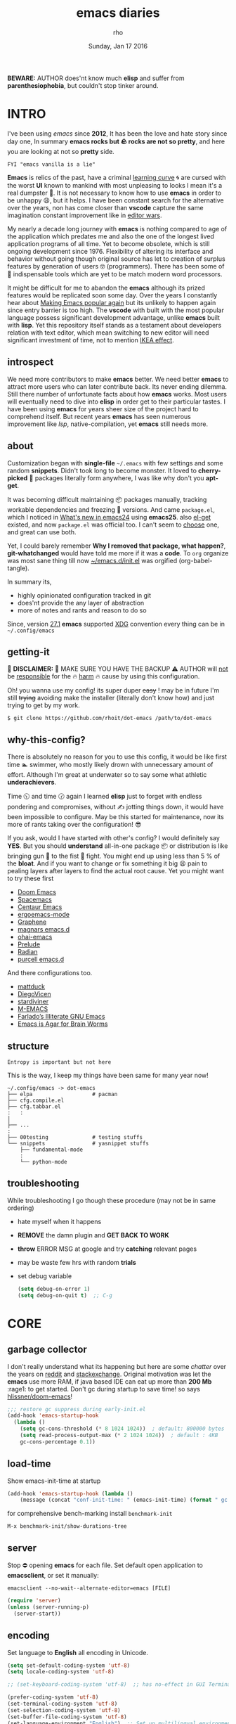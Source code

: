 #+TITLE: emacs diaries
#+DATE: Sunday, Jan 17 2016
#+DESCRIPTION: my emacs config diaries!
#+AUTHOR: rho
#+OPTIONS: num:t toc:1
#+STARTUP: overview


*BEWARE:* AUTHOR does'nt know much *elisp* and suffer from
*parenthesiophobia*, but couldn't stop tinker around.

#+ATTR_HTML: title="screenshot"
[[https://www.google.com][file:https://raw.githubusercontent.com/rhoit/dot-emacs/dump/screenshot/screenshot02.png]]


* INTRO

  I've been using /emacs/ since *2012*, It has been the love and hate
  story since day one, In summary *emacs rocks but 🪨 rocks are not so
  pretty*, and here you are looking at not so *pretty* side.

  #+BEGIN_EXAMPLE
    FYI "emacs vanilla is a lie"
  #+END_EXAMPLE

  *Emacs* is relics of the past, have a criminal [[http://www.manuelmagic.me/manuelsweb/resources/Geek/Text-editors/text_editors.pdf][learning curve]] 🌀 are
  cursed with the worst *UI* known to mankind with most unpleasing to
  looks I mean it's a real dumpster 💩. It is not necessary to know
  how to use *emacs* in order to be unhappy 😩, but it helps. I have
  been constant search for the alternative over the years, non has
  come closer than *vscode* capture the same imagination constant
  improvement like in [[https://slate.com/technology/2014/05/oldest-software-rivalry-emacs-and-vi-two-text-editors-used-by-programmers.html][editor wars]].

  My nearly a decade long journey with *emacs* is nothing compared to
  age of the application which predates me and also the one of the
  longest lived application programs of all time. Yet to become
  obsolete, which is still ongoing development since 1976. Flexibility
  of altering its interface and behavior without going though original
  source has let to creation of surplus features by generation of
  users 🤓 (programmers). There has been some of 💫 indispensable
  tools which are yet to be match modern word processors.

  It might be difficult for me to abandon the *emacs* although its
  prized features would be replicated soon some day. Over the years I
  constantly hear about [[https://lwn.net/Articles/819452/][Making Emacs popular again]] but its unlikely to
  happen again since entry barrier is too high. The *vscode* with
  built with the most popular language possess significant development
  advantage, unlike *emacs* built with *lisp*. Yet this repository
  itself stands as a testament about developers relation with text
  editor, which mean switching to new editor will need significant
  investment of time, not to mention [[https://en.wikipedia.org/wiki/IKEA_effect][IKEA effect]].

** introspect

   We need more contributors to make *emacs* better. We need better
   *emacs* to attract more users who can later contribute back. Its
   never ending dilemma. Still there number of unfortunate facts about
   how *emacs* works. Most users will eventually need to dive into
   *elisp* in order get to their particular tastes. I have been using
   *emacs* for years sheer size of the project hard to comprehend
   itself. But recent years *emacs* has seen numerous improvement like
   [[lsp][lsp]], native-compilation, yet *emacs* still needs more.

** about

   Customization began with *single-file* =~/.emacs= with few settings
   and some random *snippets*. Didn't took long to become monster. It
   loved to *cherry-picked* 🍒 packages literally form anywhere, I was
   like why don't you *apt-get*.

   It was becoming difficult maintaining 📦 packages manually,
   tracking workable dependencies and freezing 🧊 versions. And came
   =package.el=, which I noticed in [[https://www.gnu.org/software/emacs/manual/html_node/efaq/New-in-Emacs-24.html][What's new in emacs24]] using
   *emacs25*. also [[https://www.emacswiki.org/emacs/el-get][el-get]] existed, and now =package.el= was official
   too. I can't seem to [[https://github.com/dimitri/el-get/issues/1468][choose]] one, and great can use both.

   Yet, I could barely remember *Why I removed that package, what
   happen?*, *git-whatchanged* would have told me more if it was a
   *code*. To =org= organize was most sane thing till now
   [[https://github.com/rhoit/dot-emacs/blob/master/init.el][~/emacs.d/init.el]] was orgified (org-babel-tangle).

   In summary its,

   - highly opinionated configuration tracked in git
   - does'nt provide the any layer of abstraction
   - more of notes and rants and reason to do so

   Since, version [[https://www.masteringemacs.org/article/whats-new-in-emacs-27-1#startup-changes-in-emacs-27.1][27.1]] *emacs* supported [[https://specifications.freedesktop.org/basedir-spec/basedir-spec-latest.html][XDG]] convention every thing
   can be in =~/.config/emacs=

** getting-it

   🧨 *DISCLAIMER:* 🐒 MAKE SURE YOU HAVE THE BACKUP ⚠️ AUTHOR will
   _not_ be _responsible_ for the 🔥 _harm_ 🔥 cause by using this
   configuration.

   Oh! you wanna use my config! its super duper +easy+ ! may be in
   future I'm still +trying+ avoiding make the installer (literally
   don't know how) and just trying to get by my work.

   #+BEGIN_EXAMPLE
     $ git clone https://github.com/rhoit/dot-emacs /path/to/dot-emacs
   #+END_EXAMPLE

** why-this-config?

   There is absolutely no reason for you to use this config, it would
   be like first time 🏊 swimmer, who mostly likely drown with
   unnecessary amount of effort. Although I'm great at underwater so
   to say some what athletic *underachievers*.

   Time 🕥 and time 🕝 again I learned *elisp* just to forget with
   endless pondering and compromises, without ✍️ jotting things down,
   it would have been impossible to configure. May be this started for
   maintenance, now its more of rants taking over the configuration! 😎

   If you ask, would I have started with other's config? I would
   definitely say *YES*. But you should *understand* all-in-one
   package 📦 or distribution is like bringing gun 🔫 to the fist 👊
   fight. You might end up using less than 5 % of the *bloat*. And if
   you want to change or fix something it big 😫 pain to pealing
   layers after layers to find the actual root cause. Yet you might
   want to try these first

   - [[https://github.com/hlissner/doom-emacs][Doom Emacs]]
   - [[https://github.com/syl20bnr/spacemacs][Spacemacs]]
   - [[https://github.com/seagle0128/.emacs.d][Centaur Emacs]]
   - [[https://github.com/ergoemacs/ergoemacs-mode][ergoemacs-mode]]
   - [[https://github.com/rdallasgray/graphene][Graphene]]
   - [[https://github.com/magnars/.emacs.d][magnars emacs.d]]
   - [[https://github.com/bodil/ohai-emacs][ohai-emacs]]
   - [[https://github.com/bbatsov/prelude][Prelude]]
   - [[https://github.com/raxod502/radian][Radian]]
   - [[https://github.com/purcell/emacs.d][purcell emacs.d]]

   And there configurations too.

   - [[https://github.com/mattduck/dotfiles/blob/master/emacs.d.symlink/init.org][mattduck]]
   - [[https://github.com/DiegoVicen/my-emacs][DiegoVicen]]
   - [[https://github.com/stardiviner/emacs.d][stardiviner]]
   - [[https://github.com/MatthewZMD/.emacs.d][M-EMACS]]
   - [[https://github.com/farlado/dotemacs][Farlado’s Illiterate GNU Emacs]]
   - [[https://blog.sumtypeofway.com/posts/emacs-config.html][Emacs is Agar for Brain Worms]]

** structure

   #+BEGIN_EXAMPLE
     Entropy is important but not here
   #+END_EXAMPLE

   This is the way, I keep my things have been same for many year now!

   #+BEGIN_EXAMPLE
     ~/.config/emacs -> dot-emacs
     ├── elpa                   # pacman
     ├── cfg.compile.el
     ├── cfg.tabbar.el
     :   :
     │
     ├── ...
     :
     ├── 00testing              # testing stuffs
     └── snippets               # yasnippet stuffs
         ├── fundamental-mode
         :
         └── python-mode
   #+END_EXAMPLE

** troubleshooting

   While troubleshooting I go though these procedure (may not be in
   same ordering)

   - hate myself when it happens
   - *REMOVE* the damn plugin and *GET BACK TO WORK*
   - *throw* ERROR MSG at google and try *catching* relevant pages
   - may be waste few hrs with random *trials*
   - set debug variable

     #+BEGIN_SRC emacs-lisp :tangle no
       (setq debug-on-error 1)
       (setq debug-on-quit t)  ;; C-g
     #+END_SRC

* CORE
** garbage collector

   I don't really understand what its happening but here are some
   /chatter/ over the years on [[https://www.reddit.com/r/emacs/comments/3kqt6e/2_easy_little_known_steps_to_speed_up_emacs_start/][reddit]] and [[https://emacs.stackexchange.com/questions/34342/is-there-any-downside-to-setting-gc-cons-threshold-very-high-and-collecting-ga][stackexchange]]. Original
   motivation was let the *emacs* use more RAM, if java based IDE can
   eat up more than *200 Mb* :rage1: to get started. Don't gc during
   startup to save time! so says [[https://github.com/hlissner/doom-emacs/blob/develop/docs/faq.org#how-does-doom-start-up-so-quickly][hlissner/doom-emacs]]!

   #+BEGIN_SRC emacs-lisp
     ;;; restore gc suppress during early-init.el
     (add-hook 'emacs-startup-hook
       (lambda ()
         (setq gc-cons-threshold (* 8 1024 1024))  ; default: 800000 bytes
         (setq read-process-output-max (* 2 1024 1024))  ; default : 4KB
         gc-cons-percentage 0.1))
   #+END_SRC

** load-time

   Show emacs-init-time at startup

   #+BEGIN_SRC emacs-lisp
     (add-hook 'emacs-startup-hook (lambda ()
         (message (concat "conf-init-time: " (emacs-init-time) (format " gc: %d" gcs-done)))))
   #+END_SRC

   for comprehensive bench-marking install =benchmark-init=

   =M-x benchmark-init/show-durations-tree=

** server

   Stop ⛔ opening *emacs* for each file. Set default open application
   to *emacsclient*, or set it manually:

   =emacsclient --no-wait--alternate-editor=emacs [FILE]=

   #+BEGIN_SRC emacs-lisp
     (require 'server)
     (unless (server-running-p)
       (server-start))
   #+END_SRC

** encoding

   Set language to *English* all encoding in Unicode.

   #+HEADER: :results silent
   #+BEGIN_SRC emacs-lisp
     (setq set-default-coding-system 'utf-8)
     (setq locale-coding-system 'utf-8)

     ;; (set-keyboard-coding-system 'utf-8)  ;; has no-effect in GUI Terminal

     (prefer-coding-system 'utf-8)
     (set-terminal-coding-system 'utf-8)
     (set-selection-coding-system 'utf-8)
     (set-buffer-file-coding-system 'utf-8)
     (set-language-environment "English")  ;; Set up multilingual environment
   #+END_SRC

** backup

   I don't like mess every where, there is better things for that
   called git!

   #+HEADER: :results silent
   #+BEGIN_SRC emacs-lisp
     (setq backup-directory-alist (quote ((".*" . "~/.cache/emacs_backup/"))))
     (setq make-backup-files nil)
     (setq auto-save-default nil)
     (setq create-lockfiles nil)
   #+END_SRC

** custom

   <2021-06-24 Thu> Ignoring for now because I want it to be in
   separate file but problem is file doesn't load back.

   As written in  [[https://blog.sumtypeofway.com/posts/emacs-config.html#cb11][Emacs is Agar for Brain Worms]]

   #+BEGIN_QUOTE
     By default, Emacs stores any configuration you make through its UI
     by writing custom-set-variables invocations to your init file, or
     to the file specified by custom-file. Though this is convenient,
     it’s also an excellent way to cause aggravation when the variable
     you keep trying to modify is being set in some custom-set-variables
     invocation. We can’t disable this behavior, and the custom-file
     variable can’t be nil, but we can make it look in a different place
     every time.
   #+END_QUOTE

   - <2021-06-24 Thu>

     Ignoring for now because I want it to be in separate file but
     problem is file doesn't load back.

** big files

   Warn when opening files bigger than 1 MiB. yup *emacs* kitchen sink
   can open 🌇 image, PDF but seriously 😵 ?

   #+BEGIN_SRC emacs-lisp
     (setq large-file-warning-threshold (* 1 1024 1024))
   #+END_SRC

   You might wonder why that random number!

   | kilobyte (kB)  | 1000 bytes     |
   | [[https://en.wikipedia.org/wiki/Kibibyte][kibibyte]] (KiB) | 1024 bytes, kB |

   Since digital systems worked in binary, yet *defacto* is in base of
   2, Still interface don't show *kibi*, *mebi*, *gibi*. I don't think
   I'm only one who feel 😠 cheated getting HDD of *1 TB* and you
   getting *0.931* TB.

** pacman

   There are many 📦 package managers for *emacs*, ranging from simple
   scripts to download files from [[https://www.emacswiki.org][EmacsWiki]] to full-featured package
   management solutions like [[https://github.com/raxod502/straight.el][straight.el]], these are few I have used

   Its *2020*, it has been harder to maintain packages with two
   managers. Finally decided to drop *el-get* in favor of build in
   [[package.el]].

*** package.el

    Add package other sources

    #+BEGIN_SRC emacs-lisp
      (require 'package) ;; after 24 its pre-loaded
      (add-to-list 'load-path "~/.config/emacs/elpa/")
      (add-to-list 'package-archives '("marmalade" . "http://marmalade-repo.org/packages/") t)
      (add-to-list 'package-archives '("melpa" . "http://melpa.org/packages/") t)
      (package-initialize)
    #+END_SRC

    Use =M-x package-refresh-contents= to reload the list of packages
    after adding these for the first time.

    #+BEGIN_HTML
      # <p>Updating all packages is kinda strange chore type
      <kbd>M</kbd>-<kbd>x</kbd> <code>package-list-packages</code>
      which will take you to the <b>Packages</b> buffer, and then type
      <kbd>U</kbd> <kbd>x</kbd>.</p>
    #+END_HTML

    - <2022-01-12 Wed>

      org package is handled by gnu elpa after 9.5

    - <2020-02-02 Sun>

      having troubles with org-version babel [[https://github.com/io12/org-fragtog/issues/1][support]]. using org
      package-archives for latest stuff.

*** why-no-use-package

    #+BEGIN_EXAMPLE
      The use-package macro allows you to isolate package configuration
      both performance-oriented and, well, tidy.
    #+END_EXAMPLE

    But My packages are already organized using *org-mode* and the
    current init time is below /0.5 s/ given by =emacs-init-time=
    within /2.0 s/ in total or Just I don't use tons of package.

    Or change my [[https://github.com/rhoit/dot-emacs/issues/new][mind]]!

*** el-get
    :PROPERTIES:
    :header-args: :tangle no
    :END:

    [[https://github.com/dimitri/el-get][el-get]] is the package manager, which is similar to *apt-get*. Not
    using since starting of *2020*.

    #+BEGIN_HTML
      <details><summary>More</summary>
    #+END_HTML

    Its bit tricky to make both *ELPA* and *el-get* work together, but
    after years of procrastination, some how this works, you should
    load *el-get* first, but *emacs24+* loads =package.el= by default,
    thats why put this magic line before loading *el-get* =(setq
    package-enable-at-startup nil)=

    #+HEADER: :results silent
    #+BEGIN_SRC emacs-lisp
      (add-to-list 'load-path "~/.emacs.d/el-get")
      (require 'el-get)
      (setq el-get-git-shallow-clone 't)
      (el-get 'sync)
    #+END_SRC

    To replicate a package set for another emacs installation is
    explain in el-get [[https://github.com/dimitri/el-get#replicating-a-package-set-on-another-emacs-installation][README]].

    #+BEGIN_HTML
      </details>
    #+END_HTML

* UI

  As of today, most people who use *vi* or *emacs* are [[https://github.com/fuqcool/atom-emacs-mode#deprecated][incapable]] of
  using the other editor without using curse words 😡. Not
  surprisingly normal people without prior knowledge any text editor
  are pretty comfortable even 🪟 *notepad* make much more sense than
  *emacs* or *vi*. Yes you can pretty much do any *text foo* with
  these editor, even without touching 🐁 pointing device, but really
  does it really need to be like this.

** early-init

   Version [[https://www.masteringemacs.org/article/whats-new-in-emacs-27-1#startup-changes-in-emacs-27.1][27.1]] introduces [[https://github.com/rhoit/dot-emacs/blob/master/early-init.el][~/emacs.d/early-init.el]], which is run
   before [[https://github.com/rhoit/dot-emacs/blob/master/init.el][~/emacs.d/init.el]], before package and UI initialization
   happens. Themes and UI components can be setup here, which finally
   solves flickering UI.

** theme

*** theme-switch

    Worst part of switching theme by loading is active theme is one
    disabled before loading the new one! this 🪄 trick was stolen from
    [[https://github.com/thapakazi][@thapakazi]].

    #+BEGIN_SRC emacs-lisp
      (defun theme-switch (theme)
        "Disables any currently active themes and loads THEME."
        ;; This interactive call is taken from `load-theme'
        (interactive
         (list (intern (completing-read "Load custom theme: "
                                        (mapc 'symbol-name
                                              (custom-available-themes))))))
        (let ((enabled-themes custom-enabled-themes))
          (mapc #'disable-theme custom-enabled-themes)
          (load-theme theme t)))
    #+END_SRC

** scroll

   Unfortunately *emacs* 💈 [[https://www.emacswiki.org/emacs/SmoothScrolling][scrolling]] 💈 is not smooth, and riddled
   with bugs, although =pixel-scroll-mode=, available since *v26*, there
   are numerous scrolling options but it doesn't feel natural.

   #+BEGIN_SRC emacs-lisp :tangle no
     (require 'smooth-scroll)
     (smooth-scroll-mode t)

     ;; (setq scroll-conservatively 100000)
     (setq scroll-conservatively 0) ;; cursor on the middle of the screen
     ;; (setq scroll-preserve-screen-position 1)

     (setq scroll-margin 0)
     (setq scroll-up-aggressively 0.01)
     (setq scroll-down-aggressively 0.01)
     (setq auto-window-vscroll nil)

     (setq mouse-wheel-progressive-speed 10)
     (setq mouse-wheel-follow-mouse 't)
   #+END_SRC

   - <2021-06-24 Thu>

     I'm completely disabling the scroll packages for now.

*** scroll-horizontal

    Similar to *nano* single line horizontal scroll in *v26.1*
    introduced new feature, which only current line with cursor to be
    horizontally scrolled left or right window margin.

    #+BEGIN_SRC emacs-lisp :tangle no
      (setq auto-hscroll-mode 'current-line)
    #+END_SRC

** line-number

   As in this [[http://ergoemacs.org/emacs/emacs_line_number_mode.html][article]] of *ergoemacs*, 2 line numbers mode is been
   📦 packaged with *emacs*.

   | year | emacs | package                          |
   |------+-------+----------------------------------|
   | 2009 |    23 | linum-mode                       |
   | 2018 |    26 | global-display-line-numbers-mode |

   I used multiple [[https://www.emacswiki.org/emacs/LineNumbers][line number]] plugins over years now, [[https://github.com/thefrontside/frontmacs/blob/master/frontmacs-windowing.el][frontmacs]]
   config stood out for me the, but *linum* give lots of flicker, now
   using with *nlinum* which is quite good.

   #+HEADER: :results silent
   #+BEGIN_SRC emacs-lisp
     (require 'nlinum)

     (setq nlinum-delay t)
     (setq nlinum-highlight-current-line t)
     (setq nlinum-format " %4d ")

     (add-hook 'prog-mode-hook 'nlinum-mode)
     (add-hook 'org-mode-hook 'nlinum-mode)
   #+END_SRC

** initial-screen

   #+HEADER: :results silent
   #+BEGIN_SRC emacs-lisp
     (setq inhibit-startup-message t)
     (setq inhibit-splash-screen t)
   #+END_SRC

** mode line

   The mode line contains textual summary about the buffer, such as
   its name, associated file, depth of recursive editing, and major
   and minor modes.

*** dim

    The purpose of [[https://github.com/alezost/dim.el][dim]] package is to "customize" the mode-line names of
    major and minor modes.  An example of using:

    #+BEGIN_SRC emacs-lisp
      (require 'dim)
    #+END_SRC

    you can use =dim-major-name= and =dim-minor-name= to change the
    names by one.

*** [[https://github.com/emacsmirror/diminish][diminish]]

    #+BEGIN_QUOTE
      When we diminish a mode, we are saying we want it to continue
      doing its work for us, but we no longer want to be reminded of
      it. It becomes a night worker, like a janitor; it becomes an
      invisible man; it remains a component, perhaps an important one,
      sometimes an indispensable one, of the mechanism that maintains
      the day-people's world, but its place in their thoughts is
      diminished, usually to nothing. As we grow old we diminish more
      and more such thoughts, such people, usually to nothing.

      -- Will Mengarini
    #+END_QUOTE

    #+BEGIN_SRC emacs-lisp
      (require 'diminish)
    #+END_SRC

*** mode icons

    Its normal to use 5-10 modes on a buffer, which make the mode line
    full of clutter why not use icons!

    #+ATTR_HTML: title="modline-screenshot"
    [[https://github.com/ryuslash/mode-icons][file:https://raw.githubusercontent.com/rhoit/mode-icons/dump/screenshots/screenshot01.png]]

    #+BEGIN_SRC emacs-lisp
      (require 'mode-icons)
      (mode-icons-mode)
    #+END_SRC

*** theme

    #+BEGIN_SRC emacs-lisp
      (require 'powerline)

      ;;; https://github.com/rhoit/powerline-iconic-theme
      (setq FILE-iconic "~/.config/emacs/00testing/powerline-iconic-theme/iconic.el")
      (if (file-exists-p FILE-iconic)
        (progn
          (load-file FILE-iconic)
          (powerline-iconic-theme))
        (powerline-default-theme))
    #+END_SRC

** tabbar

   [[https://github.com/rhoit/dot-emacs/blob/master/config/tabbar.cfg.el][tabbar]] is something familiar to modern 🍭 GUI system, there is
   still the gap, like key-bindings, close buttons and icons which is
   which [[https://github.com/mattfidler/tabbar-ruler.el][tabbar-ruler]] tries to address.

   #+ATTR_HTML: title="tabbar-screenshot"
   [[https://github.com/mattfidler/tabbar-ruler.el][file:https://raw.githubusercontent.com/rhoit/tabbar-ruler.el/dump/screenshots/01.png]]

   #+HEADER: :results silent
   #+BEGIN_SRC emacs-lisp
     (require 'tabbar)
     (tabbar-mode t)

     (setq FILE-tabbar "~/.config/emacs/00testing/tabbar-ruler/tabbar-ruler.el")
     (if (file-exists-p FILE-tabbar)
       (load-file FILE-tabbar)
       (require 'tabbar-ruler))

     (setq tabbar-ruler-style 'firefox)

     (load "~/.config/emacs/cfg.tabbar.el")
     (define-key global-map (kbd "<header-line> <mouse-3>") 'mouse-buffer-menu)
   #+END_SRC

   #+BEGIN_HTML
     <p><code>scroll-right</code> and <code>scroll-right</code> seems
     to be strange for beginner and for me too, if you don't believe
     me try <kbd>C</kbd>-<kbd>PgUp</kbd> and
     <kbd>C</kbd>-<kbd>PgUp</kbd> in vanilla 🍦 <b>emacs</b>, put it
     to the good use <code>tab-forward</code> and
     <code>tab-backward</code></p>
   #+END_HTML

   #+HEADER: :results silent
   #+BEGIN_SRC emacs-lisp
     (global-unset-key [(control prior)])  ; unbind (scroll-right)
     (global-unset-key [(control next)])   ; unbind (scroll-left)

     (define-key global-map [(control next)] 'tabbar-forward)
     (define-key global-map [(control prior)] 'tabbar-backward)
   #+END_SRC

   grouping the tab by buffer name

   #+BEGIN_SRC emacs-lisp
     (setq tabbar-buffer-groups-function (lambda ()
       (list (cond
         ((string-match ".*magit.*" (buffer-name)) "magit Buffers")
         ((string-match "TAGS" (buffer-name)) "ctags")
         ((string-match "*pdb.*" (buffer-name)) "pdb Buffers")
         ((string-match "*helm.*" (buffer-name)) "helm Buffers")
         ((string-equal "*" (substring (buffer-name) 0 1)) "emacs Buffers")
         ((eq major-mode 'dired-mode) "Dired")
         (t "User Buffers")
     ))))
   #+END_SRC

   Binding for the tab groups, some how I use lots of buffers.

   #+HEADER: :results silent
   #+BEGIN_SRC emacs-lisp
     (global-set-key [(control shift prior)] 'tabbar-backward-group)
     (global-set-key [(control shift next)] 'tabbar-forward-group)
   #+END_SRC

** buffer

   Sensible unique buffer names, *[ inbuilt: package ]*
   by default in >= 24.4.1 else add =(require 'uniquify)=

   #+HEADER: :results silent
   #+BEGIN_SRC emacs-lisp
     (setq uniquify-buffer-name-style 'forward)
   #+END_SRC

** [[https://www.emacswiki.org/emacs/SpeedBar][speedbar]]

   I prefer speedbar outside the frame, for without separate frame see
   [[https://www.emacswiki.org/emacs/SrSpeedbar][SrSpeedbar]].

   #+HEADER: :results silent
   #+BEGIN_SRC emacs-lisp
     (setq speedbar-show-unknown-files t)
     ;; (global-set-key [f9] 'speedbar)
   #+END_SRC

   - <2021-05-27 Thu>

     its projectile now days and speedbar breaks my theme

** goto-last-change

   This is the gem feature, this might be true answer to the /sublime
   mini-map/ which is over rated, this is what you need.

   #+HEADER: :results silent
   #+BEGIN_SRC emacs-lisp
     (require 'goto-chg)
     (global-unset-key (kbd "C-j"))  ; unbind (eval-print-last-sexp)
     (global-set-key (kbd "C-j") 'goto-last-change)
   #+END_SRC

* UX

  Fundamentally *emacs* is more over a scratchpad for *elisp*, which
  has been mistaken for the *editor*. Just 30+ years focused on
  features accumulation with barely any attention to GUI, I'm baffled
  when people come up with ⌨️ keybinding for each mode and mode to
  manage them again with keybindings. I'm one of those who can't
  remember all those fancy keyboard *kungfu*. And why do they
  generalize everyone uses same key layout and so call most efficient
  *vi* binding, just 🔒 locks me inside without the exit🚪!

** oem

   I don't understand why laptops 💻 OEM constantly change the key
   layouts. But why perfectly good layout are replace by terrible
   designs, Not to mention combining @@html:<kbd>@@ delete
   @@html:</kbd>@@ and @@html:<kbd>@@ backspace @@html:</kbd>@@.

   Some time you need to [[https://www.gnu.org/software/emacs/manual/html_node/emacs/DEL-Does-Not-Delete.html][explicitly]] say what to do.

   #+BEGIN_SRC emacs-lisp
     ;;; you might not need this
     (normal-erase-is-backspace-mode 1)
   #+END_SRC

   It seem more of "think +different+ stupid" 🍎. And even seasoned
   *vi* users can't seems to escape from it ever, (Esc is [[https://www.bbc.com/news/technology-50408649][back]]), and
   copy 🐈 OEM does not know where to [[https://www.reddit.com/r/mildlyinfuriating/comments/by5fy4/backspace_and_delete_keys_next_to_power_button_on/][place]] *power* ⚡ button.

** sane-binding

   Although most of the *emacs* key binding are sill relevant till
   this day. I can not stop to appreciation the *thought* and *design*
   went on building it, but 🐁 mouse binding are terrible.

   #+BEGIN_SRC emacs-lisp
     ;; redundent with f10 and gtk-menu
     (global-unset-key [(control down-mouse-3)]) ; unbind (global-menu)

     ;; M-C-t opens terminals
     (global-unset-key (kbd "C-M-t")) ; unbind (transpose-sexps)

     ;; yet useful but utterly misplaced, using tabbar
     (global-unset-key [(control down-mouse-1)]) ; unbind (buffer-menu)

     ;; emacs is terrible mail client
     (global-unset-key (kbd "C-x m")) ;; unbind (compose-mail)

     ;; it dosn't make sense
     (global-unset-key (kbd "M-o")) ;; unbind (facemenu-mode)
   #+END_SRC

*** word-wrap

    #+BEGIN_SRC emacs-lisp
      (global-set-key [f6] 'toggle-truncate-lines)
    #+END_SRC

*** fullscreen

    #+BEGIN_HTML
      <p>When new function like <code>toggle-frame-fullscreen</code>
      (<kbd>F11</kbd>) and <code>toggle-frame-maximized</code>
      (<kbd>M</kbd>-<kbd>F11</kbd>) keeps popping in recent version
      <i>24.4</i>, lets me to think <b>emacs</b> hasn't given up on
      being <b>Operating System</b>.</p>
    #+END_HTML

    #+BEGIN_SRC emacs-lisp
      ;;; full-screen since 24.4
      ;; handled via window manager
      ;; lets reserve it for something i.e realgud
      (global-unset-key [f11])
    #+END_SRC

*** buffer-close

    #+BEGIN_SRC emacs-lisp
     ;;; since, C-x k <return> too much acrobat
     (global-set-key [(control d)] 'kill-buffer)  ; same as terminal
    #+END_SRC

*** window

    Just a personal preference to not to have tool-bar, menu-bar, and
    scroll-bar, take the buffer workspace, so lets hide it and also set
    some handy key to toggle it.

    #+BEGIN_SRC emacs-lisp
      (defun toggle-bars-view()
        (interactive)
        (if tool-bar-mode (tool-bar-mode 0) (tool-bar-mode 1))
        (if menu-bar-mode (menu-bar-mode 0) (menu-bar-mode 1)))
      (global-set-key [f12] 'toggle-bars-view)
    #+END_SRC

*** helpful

    #+BEGIN_SRC emacs-lisp
      ;;; bacwark kill like terminal
      (global-unset-key (kbd "C-w"))
      (global-set-key (kbd "C-w") 'backward-kill-word) ;; like in terminal

      ;; listing buffer same as C-x C-b
      (global-set-key (kbd "C-S-b") 'list-buffers)

      ;; since, C-x k <return> too much acrobat
      (global-set-key [(control d)] 'kill-buffer) ; same as terminal

      (global-set-key (kbd "<f5>") 'redraw-display)
      (global-set-key [(shift f5)] '(lambda()
        (interactive)
        (load-file "~/.config/emacs/init.el")))
      (global-set-key [(control f5)] '(lambda()
        (interactive)
        (find-file "~/.config/emacs/README.org")))
    #+END_SRC

** yes-or-no

   yup thing are annoying 😤 here! avoid typing complete 'yes' and
   'no'.

   #+BEGIN_SRC emacs-lisp
     (fset 'yes-or-no-p 'y-or-n-p)
   #+END_SRC

** update-buffer

   A fancy :bowtie: way of saying any change in file (yup not using
   same editor, duh!) will magically 🎩 appear in editor.

   #+HEADER: :results silent
   #+BEGIN_SRC emacs-lisp
     (global-auto-revert-mode)
     ;;(setq auto-revert-verbose nil)
   #+END_SRC

** undo

   @@html:<kbd>@@Ctrl@@html:</kbd>@@-@@html:<kbd>@@z@@html:</kbd>@@ is
   synonyms to undo not here because its [[https://en.wikipedia.org/wiki/Substitute_character][suspend]] to background in 🐚
   shell, Since *emacs* traces it roots from the *terminal*.

   #+HEADER: :results silent
   #+BEGIN_SRC emacs-lisp
     ;;; this is confusion
     (global-unset-key (kbd "C-z")) ; unbind (suspend-frame)
   #+END_SRC

*** undo-tree

    [[http://www.dr-qubit.org/undo-tree.html][undo-tree]] preserve your undo chain and maintain undo branching.

    #+HEADER: :results silent
    #+BEGIN_SRC emacs-lisp
      (require 'undo-tree)
      (dim-minor-name 'undo-tree-mode "")

      (global-undo-tree-mode 1)
      (setq undo-tree-visualizer-timestamps t)

      ;; normal undo and redo
      (global-set-key (kbd "C-z") 'undo-only)
      (global-set-key (kbd "C-S-z") 'undo-tree-redo)
    #+END_SRC

    - <2020-02-12 Wed> retrying undo-tree again!

      there are moments when =undo-tree= [[http://www.dr-qubit.org/Lost_undo-tree_history.html][breaks down]] but, it has been
      a while it hasn't or simply I haven't been working enough!
      *COVID-19* 😷

    - <2018-11-13 Tue> stopped using undo-tree

      full days work vanished 😥 thought undo would handle it.

** search

   #+BEGIN_HTML
     <p>If you can yank (paste) in search, why to add to kill-ring (copy)
     just select the text and hit <kbd>C</kbd>-<kbd>s</kbd>!</p>
   #+END_HTML

   In addition there is the whole section in [[https://www.emacswiki.org/emacs/SearchAtPoint][wiki]] about search at
   point.

   #+HEADER: :results silent
   #+BEGIN_SRC emacs-lisp
     (add-hook
      'isearch-mode-hook
      (lambda ()
        "Use region as the isearch text."
        (when mark-active
          (let ((region (funcall region-extract-function nil)))
            (deactivate-mark)
            (isearch-push-state)
            (isearch-yank-string region)))))
   #+END_SRC

*** anzu

    [[https://github.com/syohex/emacs-anzu][anzu]] highlight all search matches, most of the text editor does
    even [[https://github.com/osyo-manga/vim-anzu][vi]] this why not emacs. Here is the [[https://raw.githubusercontent.com/syohex/emacs-anzu/master/image/anzu.gif][gify]] from original
    repository.

    #+HEADER: :results silent
    #+BEGIN_SRC emacs-lisp
      (require 'anzu)

      (global-anzu-mode +1)
      (global-unset-key (kbd "M-%"))
      (global-unset-key (kbd "C-M-%"))
      (global-set-key (kbd "M-%") 'anzu-query-replace)
      (global-set-key (kbd "C-M-%") 'anzu-query-replace-regexp)
    #+END_SRC

*** highlight

    Beyond the syntax color, ability to highlight adds clear 🧐
    perspective during variable hunting.

    #+HEADER: :results silent
    #+BEGIN_SRC emacs-lisp
      (require 'highlight-symbol)

      (global-set-key (kbd "C-S-r") 'highlight-symbol-prev)
      (global-set-key (kbd "C-S-s") 'highlight-symbol-next)
      (global-set-key [(shift f3)] 'highlight-symbol-at-point)
      (global-set-key [(ctrl f3)] 'highlight-symbol-query-replace)
      (global-set-key (kbd "<C-mouse-3>") (lambda (event)
        (interactive "e")
        (save-excursion
          (goto-char (posn-point (event-start event)))
          (highlight-symbol-at-point))))
    #+END_SRC

** cursor
*** beacon-mode

    [[https://github.com/Malabarba/beacon][beacon]] gives extra feedback of cursor's position on big movement.
    It can be understood better with this [[https://raw.githubusercontent.com/Malabarba/beacon/master/example-beacon.gif][gify]] from original
    repository.

    #+BEGIN_SRC emacs-lisp
      (require 'beacon)

      (setq beacon-blink-delay '0.2)
      (setq beacon-blink-when-focused 't)
      (setq beacon-dont-blink-commands 'nil)
      (setq beacon-push-mark '1)

      (dim-minor-name 'beacon-mode "")
      (beacon-mode t)
    #+END_SRC

*** multiple-cursor

    If [[https://www.sublimetext.com/][sublime]] can have [[https://github.com/magnars/multiple-cursors.el][multiple]] cursor, *emacs* can too.

    Here is 📹 [[https://youtu.be/jNa3axo40qM][video]] from [[http://emacsrocks.com/][Emacs Rocks!]] about it in [[http://emacsrocks.com/e13.html][ep13]].

    #+HEADER: :results silent
    #+BEGIN_SRC emacs-lisp
      (require 'multiple-cursors)
      (global-set-key (kbd "C-S-<mouse-1>") 'mc/add-cursor-on-click)

      (global-set-key (kbd "C-S-<mouse-4>") 'mc/mark-previous-like-this)
      (global-set-key (kbd "C-S-<mouse-5>") 'mc/mark-next-like-this)
      (global-set-key (kbd "C-S-<mouse-2>") 'mc/mark-all-like-this)
    #+END_SRC

** selection

   Some of the default behavior of *emacs* 💩 weird, text-selection is
   on of them, some time its the 🌈 *WOW* 🦄 moment 🥳 and other time
   its *WTF*.

   #+BEGIN_SRC emacs-lisp
     ;;; doing expected things
     (delete-selection-mode 1)
   #+END_SRC

*** why-changing-fonts

    Hotkey for *font dialog* is kinda absurd, that to for changing
    font-face, although for resize has *Ctrl* *mouse-scroll* might be
    sensible option.

    In the effort of not being weird *Shift* *mouse-primary-click* is
    used in region/text selection =mouse-save-then-kill=.

    #+BEGIN_SRC emacs-lisp
      (global-unset-key [(shift down-mouse-1)])  ; unbind (mouse-apperance-menu EVENT)
      (global-set-key [(shift down-mouse-1)] 'mouse-save-then-kill)
    #+END_SRC

    *so called wow moments*

    as you think selecting selection, emacs binds the selection
    keyboard free, when followed by *mouse-secondary-click* if its not
    in conflict.

*** [[https://github.com/magnars/expand-region.el][expand region]]

    Expand region increases the selected region by semantic units.

    Here is [[https://www.youtube.com/watch?v=_RvHz3vJ3kA][video]] from [[http://emacsrocks.com/][Emacs Rocks!]] about it in [[http://emacsrocks.com/e09.html][ep09]].

    #+HEADER: :results silent
    #+BEGIN_SRC emacs-lisp
      (require 'expand-region)

      (global-set-key (kbd "C-S-SPC") 'er/expand-region)
      (global-set-key (kbd "C-SPC") (lambda()
          "set-mark when nothing is selected"
          (interactive)
          (if (use-region-p)
              (er/contract-region 1)
              (call-interactively 'set-mark-command))))
    #+END_SRC

** mini-buffer
*** helm

    Although [[https://github.com/emacs-helm/helm][helm]] features are from the another league, I have not
    gone beyond the minibuffer. It took me while to get hang of it,
    one of reasons might be constant flickering creation of helm
    temporary popup windows 🪟 which I don't like.

    #+HEADER: :results silent
    #+BEGIN_SRC emacs-lisp
      (require 'helm)
      (global-set-key (kbd "M-x") 'helm-M-x)
      (global-set-key (kbd "C-x C-f") 'helm-find-files)

      ;;; I need arrow keys
      (customize-set-variable 'helm-ff-lynx-style-map t)

      ;;; terminal like tabs selection
      (define-key helm-map (kbd "<tab>") 'helm-next-line)
      (define-key helm-map (kbd "<backtab>") 'helm-previous-line)

      ;;; show command details
      (define-key helm-map (kbd "<right>") 'helm-execute-persistent-action)
      (define-key helm-map (kbd "<left>") 'helm-execute-persistent-action)
    #+END_SRC

    - <2020-08-31 Mon>

      lynx style navigation [[https://github.com/emacs-helm/helm/issues/2175][fix]] after new update

** text zoom

   I still don't understand 😒 why *emacs* way of changing font [[https://www.emacswiki.org/emacs/SetFonts#ChangingFontSize][size]]
   is weird. Mapping behavior similar to web-browser might be helpful
   to have cohesive experience.

   | zoom | keyboard         | keyboard + mouse         |
   |------+------------------+--------------------------|
   | in   | Ctrl + Shift + = | Ctrl + mouse-scroll-up   |
   | out  | Ctrl + -         | Ctrl + mouse-scroll-down |
   | 1x   |                  | Ctrl + 0                 |

   These config are for the single buffer

   #+HEADER: :results silent
   #+BEGIN_SRC emacs-lisp
     (global-set-key [C-mouse-4] 'text-scale-increase)
     (global-set-key [(control ?+)] 'text-scale-increase)
     (global-set-key [C-mouse-5] 'text-scale-decrease)
     (global-set-key [(control ?-)] 'text-scale-decrease)
     (global-set-key
      (kbd "C-0")
      (lambda()
        (interactive)
        (text-scale-adjust (- text-scale-mode-amount))
        (text-scale-mode -1)))
   #+END_SRC

** [[https://github.com/joodland/bm][bookmark]]

   It has never been so much easy to bookmark 🔖!

   #+HEADER: :results silent
   #+BEGIN_SRC emacs-lisp
     (require 'bm)
     (setq bm-marker 'bm-marker-left)

     (global-set-key (kbd "<left-margin> <mouse-1>") 'bm-toggle-mouse)
     (global-set-key (kbd "<left-fringe> <mouse-1>") 'bm-toggle-mouse)
     (global-set-key (kbd "S-<mouse-5>") 'bm-next-mouse)
     (global-set-key (kbd "S-<mouse-4>") 'bm-previous-mouse)

     ;;; org-mode to expand the region containing a bookmark
     (add-hook 'bm-after-goto-hook 'org-bookmark-jump-unhide)
   #+END_SRC

   - <2022-03-10 Thu> better key binding

     fringe are too small to be used precisely as suggest

** killing group

   #+BEGIN_HTML
     <p>In Emacs, <b>Killing</b> means 🔪 cut (maybe ✂️: were not
     invented then!). <b>Yanking</b> paste text from the
     <i>kill-ring</i> back into the <i>buffer</i>. The
     <i>kill-ring</i> is 📋 clipboard for text snippets to used later,
     which can access in cyclic ♻️ order.</p>

     <p>Yanking with <kbd>C</kbd>-<kbd>y</kbd> and cycling through
     using <kbd>M</kbd>-<kbd>y</kbd>, <kbd>M</kbd>-<kbd>y</kbd>,
     <kbd>M</kbd>-<kbd>y</kbd> can be bit alarming.</p>
   #+END_HTML

*** paste

    Beginners find *Ctrl+v* jump outlandish and sometime also for me.
    In this day and age certain function are arcane (may be [[https://xkcd.com/1172/][someone]]
    uses it) but its not for me. When beginners try to *paste* with
    @@html:<kbd>@@C@@html:</kbd>@@-@@html:<kbd>@@v@@html:</kbd>@@
    scroll-up outlandishly make me think this is main reason of 😞
    poor adoption, when will *emacs* have better default.

    #+BEGIN_SRC emacs-lisp
      (global-set-key [(control v)] 'yank) ; unbind (scroll-up-command)
    #+END_SRC

*** [[https://www.emacswiki.org/emacs/popup-kill-ring.el][popup kill ring]]

    kill ☠️ ring 💍

    #+BEGIN_HTML
      <p>Only enable for <kbd>S</kbd>-<kbd>insert</kbd>, you might say
      why that! if you don't know <kbd>C</kbd>-<kbd>c</kbd> and
      <kbd>C</kbd>-<kbd>v</kbd> is not only *copy-paste* binding
      available that too also works in other *OS*.</p>
    #+END_HTML

    #+BEGIN_SRC emacs-lisp
      (setq repetitive_yank_region_point 0) ; 0 doesn't exist min is 1
      (require 'popup-kill-ring)
      (global-set-key [(shift insert)] 'repetitive-yanking)
    #+END_SRC

*** drag

    After using *org-mode* nothing is same, moving the section is one
    of the feature you want to have every where. Although many do have
    feature to drag a lines or the region. [[https://github.com/rejeep/drag-stuff.el][drag-stuff]] is great but its
    default binding is conflicts with *org-mode*.

    #+BEGIN_SRC emacs-lisp
      (require 'drag-stuff)

      ;;; default bindings conflicts with org mode
      ;; (drag-stuff-define-keys)

      ;; better bindings
      (global-set-key [(meta shift up)] 'drag-stuff-up)
      (global-set-key [(meta shift down)] 'drag-stuff-down)
      (global-set-key [(meta shift left)] 'drag-stuff-left)
      (global-set-key [(meta shift right)] 'drag-stuff-right)
    #+END_SRC

** layout

   winner mode saving the window configure

   #+HEADER: :results silent
   #+BEGIN_SRC emacs-lisp
     (when (fboundp 'winner-mode)
         (winner-mode 1))
   #+END_SRC

** splits

   #+BEGIN_SRC emacs-lisp
     (setq split-width-threshold 120)
   #+END_SRC

* PROGRAMMING

  some of the basic things provide by *emacs* internal packages.

  #+BEGIN_SRC emacs-lisp
    (add-hook 'prog-mode-hook 'subword-mode)  ; camelCase is subword
    (add-hook 'prog-mode-hook 'which-function-mode)
    (add-hook 'prog-mode-hook 'toggle-truncate-lines)
  #+END_SRC

** parenthesis

   #+BEGIN_SRC emacs-lisp
     (setq show-paren-style 'expression)
     ;; (setq show-paren-match '((t (:inverse-video t)))) ;; this is not working using custom set face
     (show-paren-mode 1)
   #+END_SRC

*** rainbow-delimiters

    This 🌈 mode is barely noticeable at first glance but, if you live
    by parenthesis it nice thing to have around.

    #+BEGIN_SRC emacs-lisp
      (add-hook 'prog-mode-hook 'rainbow-delimiters-mode)
    #+END_SRC

** comments

   Yet again, bad default for *emacs* 😳 the /key-binding/ does not
   toggle comment on the line, may be its because of :neckbeard: who
   /always wrote the perfect code/, only needed comment to add *GPL*!

   #+BEGIN_EXAMPLE
     But, Our code is SELF DOCUMENTED! 😎
   #+END_EXAMPLE

   #+BEGIN_SRC emacs-lisp
     ;;; comment whole line
     (defun comment-indent()
       "custom over-ride comment-indent to comment whole line"
      (interactive)
      (comment-or-uncomment-region (line-beginning-position) (line-end-position)))

     ;;; default comment string
     (setq-default comment-start "# ")
   #+END_SRC

** watch-word

   #+BEGIN_SRC emacs-lisp
     (defun watch-words ()
       (interactive)
       (font-lock-add-keywords
        nil '(("\\<\\(FIX ?-?\\(ME\\)?\\|TODO\\|BUGS?\\|TIPS?\\|TESTING\\|WARN\\(ING\\)?S?\\|WISH\\|IMP\\|NOTE\\)"
               1 font-lock-warning-face t))))

     (add-hook 'prog-mode-hook 'watch-words)
   #+END_SRC

** indentation

   Sorry [[http://silicon-valley.wikia.com/wiki/Richard_Hendrix][Richard]] no tabs here!

   #+HEADER: :results silent
   #+BEGIN_SRC emacs-lisp
     (setq-default standard-indent 4)
     (setq-default indent-tabs-mode nil)
     (setq-default tab-width 4)
     (setq tab-width 4)
   #+END_SRC

*** highlight-indent-guides

    After years using [[https://github.com/antonj/Highlight-Indentation-for-Emacs][highlight indentation]] with performance issues
    and shifting through multiple 🍴 fork and patches, I have moved to
    [[https://github.com/DarthFennec/highlight-indent-guides][highlight-indent-guides]] has much better compatibility. Although I
    hate default fill method.

    #+HEADER: :results silent
    #+BEGIN_SRC emacs-lisp
      (setq highlight-indent-guides-method 'character)
      (setq highlight-indent-guides-character ?\┊)

      (add-hook
       'prog-mode-hook
       '(lambda()
          (require 'highlight-indent-guides)
          (dim-minor-name 'highlight-indent-guides-mode "")
          (highlight-indent-guides-mode)))
    #+END_SRC

** align-rules

   *align.el* has a few commands that can line up text with respect to
   white-space, assignment, columns or regexp specified delimiters,
   which can be modified using =align-rules-list=, more info can be
   found in [[https://www.emacswiki.org/emacs/AlignCommands][wiki]].

   #+HEADER: :results silent
   #+BEGIN_SRC emacs-lisp
     (eval-after-load "align"
       '(add-to-list
         'align-rules-list
         '(prog-align-colon
           (regexp . "\\(\\s-*\\):\\(\\s-*\\)")
           (mode   . '(prog-mode))
           (repeat . nil))))

     (add-hook
      'prog-mode-hook
      (lambda()
        (local-set-key (kbd "C-S-a") 'align-entire)))
   #+END_SRC

** folding

   It is 😠 frustrating many code folding packages not [[https://www.emacswiki.org/emacs/FoldingMode][folding-mode]]
   does not 🚧 work as planned. so many corner cases and constantly 💔
   breaking. Some of the code folding I have tried are

   - [[http://www.emacswiki.org/emacs/download/hideshowvis.el][hideshowvis]]
   - [[https://github.com/gregsexton/origami.el][origimi]]
   - [[https://github.com/mrkkrp/vimish-fold][vimish-fold]]

   #+HEADER: :results silent
   #+BEGIN_SRC emacs-lisp
     (add-hook 'prog-mode-hook 'hideshowvis-minor-mode)
   #+END_SRC

   - <2021-05-27 Thu> org export problem

     hideshow vis has trouble with org export disabling it for now

** white-spaces

   If you have working with non-emacs people sooner or later you might
   face this problem, those pesky trailing spaces/tabs.

   #+BEGIN_EXAMPLE
     Phenomenal Cosmic Powers! Itty Bitty trailing spaces!
   #+END_EXAMPLE

   Although end result might be same but it all shows in diff, ideally
   there should be no empty lines at the beginning of a file, no empty
   lines at the end of a file, no trailing whitespace, no mixture of
   tabs and spaces, etc.

   older =delete-trailing-whitespace= command, that simply deletes
   trailing white-space.

   =whitespace-cleanup= aware of the whitespace-style variable, used
   by whitespace-mode.

   different types of hooks

   - write-file-hooks
   - before-save-hooks

   #+BEGIN_SRC emacs-lisp
     (defun nuke-trailing ()
       (add-hook 'write-file-hooks 'delete-trailing-whitespace)
       (add-hook 'before-save-hooks 'whitespace-cleanup))

     (add-hook 'prog-mode-hook 'nuke-trailing)
   #+END_SRC

   [[https://github.com/nflath/hungry-delete][hungry-delete]] mode is interesting but still its quirky, mapping it
   to default *delete/backspace* will result typing your needed
   white-spaces back again! So as the mode its *NO*, *NO*. Manually
   toggling the mode just to delete few continous white spaces. Naah!

   #+BEGIN_SRC emacs-lisp
     (require 'hungry-delete)
     (global-set-key (kbd "S-<backspace>") 'hungry-delete-backward)
   #+END_SRC

   There is the interesting outlook of [[https://github.com/hrehfeld/emacs-smart-hungry-delete/issues][smart-hungry-delete]].

   #+BEGIN_SRC emacs-lisp
     (require 'smart-hungry-delete)
     (smart-hungry-delete-add-default-hooks)
     (global-set-key (kbd "<backspace>") 'smart-hungry-delete-backward-char)
     ;; (global-set-key (kbd "<delete>") 'smart-hungry-delete-forward-char)
     ;; (global-set-key (kbd "<delete>") '(lambda ()
     ;;  (if use-region-p '(smart-hungry-delete-forward-char) '(delete-char))))
   #+END_SRC

   Of course emacs can add newline at *End Of File* just to make sure
   *git* doesn't go crazy! for unchanged files. But don't enable it
   let fancy IDE people wonder how to remove newline at EOF.

   *CAUTION! BUT MOST OF WILL JUST MAKE MESS*

   #+BEGIN_SRC emacs-lisp
     ;; (setq require-final-newline t)
   #+END_SRC

** projects
*** projectile

    If your source consist of hundreds of line then don't be like me
    use [[https://github.com/bbatsov/projectile][projectile]] mode like [[https://github.com/krazedkrish][@krazedkrish]].

    #+BEGIN_HTML
      <p>ya <kbd>C</kbd>-<kbd>S</kbd>-<kbd>p</kbd> for select line
      previous, just get along with it, have you tried it in
      <b>chrome</b>, <b>sublime</b>, <b>vscode</b>? and don't forget
      the <code>helm-projectile</code>.</p>
    #+END_HTML

    #+HEADER: :results silent
    #+BEGIN_SRC emacs-lisp
      (require 'projectile)
      (projectile-mode +1)

      (require 'helm-projectile)
      (helm-projectile-on)

      (global-set-key (kbd "C-S-p") 'helm-projectile-find-file)
      (global-set-key (kbd "C-S-t") 'projectile-find-tag)
      (global-set-key (kbd "C-S-g") 'helm-projectile-grep)
    #+END_SRC

** dired-mode

   facing trouble when in fresh copy of repo, will fix later

   #+BEGIN_SRC emacs-lisp :tangle no
     (add-hook
      'prog-mode-hook
      '(lambda()
         (setq dired-omit-files
               (concat dired-omit-files "\\|\\.git$\\|venv$"))))
   #+END_SRC

** auto-complete

   [[https://company-mode.github.io/manual/index.html][Company]] is a modular text completion framework for GNU Emacs.

   #+HEADER: :results silent
   #+BEGIN_SRC emacs-lisp
     (require 'company)
     (dim-minor-name 'company-mode "")
     (global-company-mode +1)

     (require 'company-box)
     (dim-minor-name 'company-box-mode "")
     (add-hook 'company-mode-hook 'company-box-mode)
   #+END_SRC

   company mode supports [[https://github.com/dunn/company-emoji][emoji]].

   #+HEADER: :results silent
   #+BEGIN_SRC emacs-lisp
     (require 'company-emoji)
     (add-to-list 'company-backends 'company-emoji)

     (add-to-list 'company-emoji-aliases '(:poop: . ":hankey:"))
   #+END_SRC

** [[https://github.com/leoliu/ggtags][ggtags]]

   Using [[https://langserver.org/][language server protocol]] (LSP) since, ggtags make my emacs
   super slow, but not sure why!

   #+BEGIN_HTML
     <details><summary>More</summary>
   #+END_HTML

   #+BEGIN_SRC emacs-lisp :tangle no
     (add-hook 'c-mode-common-hook (lambda ()
         (when (derived-mode-p 'c-mode 'c++-mode 'java-mode)
             (ggtags-mode 1))))
     (add-hook 'python-mode-hook 'ggtags-mode)
     (global-set-key (kbd "<C-double-mouse-1>") 'ggtags-find-tag-mouse)
   #+END_SRC

   #+BEGIN_HTML
     </details>
   #+END_HTML

** LSP

   [[https://langserver.org/][Language Server Protocol]] is a JSON-RPC protocol to delegate
   language aware features to a common server process using generic
   LSP client. The current lsp [[https://microsoft.github.io/language-server-protocol/specifications/specification-current/][specifications]] was proposed by
   Microsoft as a way for different editors and development
   environments to share language analysis back-ends. If you’d like to
   read more about the inner workings, consider this [[ https://microsoft.github.io/language-server-protocol/overviews/lsp/overview/][post]].

   #+BEGIN_QUOTE
     [[https://emacs-lsp.github.io/lsp-mode/][lsp-mode]] aims to provide IDE-like experience by providing optional
     integration with the most popular Emacs packages like company,
     flycheck and projectile.
   #+END_QUOTE

   #+BEGIN_HTML
      <p>The proper way to start lsp-mode is using
      <kbd>M</kbd>-<kbd>x</kbd> lsp </p>

      <p>To check its capabilities on running lsp
      <kbd>M</kbd>-<kbd>x</kbd> lsp-describe-session </p>
   #+END_HTML

   #+BEGIN_SRC emacs-lisp
     (require 'lsp-mode)

     ;; don't override ('er/expand-region)
     (define-key lsp-mode-map (kbd "C-S-SPC") nil) ; unset (lsp-signature-activate)

     (setq lsp-headerline-breadcrumb-enable nil)
     (setq lsp-diagnostics-provider :none) ;; disable flycheck
     ;; (setq lsp-prefer-flymake nil) ;; use flycheck over flymake
   #+END_SRC

   debugging variables

   #+BEGIN_SRC emacs-lisp
     ;; (setq lsp-print-io t)
     ;; (setq lsp-trace t)
     (setq lsp-print-performance t)
   #+END_SRC

*** servers

    language-servers should be installed ⚒️ manually you can see the
    list of supported languages at their [[https://emacs-lsp.github.io/lsp-mode/page/languages/][website]] and documented at
    [[https://github.com/emacs-lsp/lsp-mode/blob/master/docs/lsp-clients.json][lsp-clients.json]].

*** performance

    @@html:<kbd>@@M@@html:</kbd>@@-@@html:<kbd>@@x@@html:</kbd>@@
    =lsp-doctor= 🚑 is really handy to get started but still there
    other tweak 🔧 in lsp-mode [[https://emacs-lsp.github.io/lsp-mode/page/performance/][docs]].

    #+BEGIN_SRC emacs-lisp
      ;; (setq lsp-log-io nil)  ; default:nil, for debugging
      (setq lsp-idle-delay 0.500)
      (setq company-lsp-cache-candidates t)
    #+END_SRC

**** [[https://emacs-lsp.github.io/lsp-mode/page/file-watchers/][file-watcher]]

     Watching all the files in huge project directories, may slow down
     performance.

     Default warning threshold is *1000* which can be changing variable
     =(setq lsp-file-watch-threshold 1000)=

     #+HEADER: :results silent
     #+BEGIN_SRC emacs-lisp
       (with-eval-after-load 'lsp-mode
         (add-to-list 'lsp-file-watch-ignored-directories "[/\\\\]\\venv\\'")
         (add-to-list 'lsp-file-watch-ignored-directories "[/\\\\]\\pickles\\'")
         (add-to-list 'lsp-file-watch-ignored-directories "[/\\\\]\\vendors\\'")
         (add-to-list 'lsp-file-watch-ignored-directories "[/\\\\]\\__pycache__\\'"))
     #+END_SRC

*** lsp-ui

    This [[https://emacs-lsp.github.io/lsp-ui/][extension]] is for all the higher level UI modules of [[LSP]].

    By default, *lsp-mode* automatically activates *lsp-ui* unless
    =(setq lsp-auto-configure nil)=.

    #+BEGIN_SRC emacs-lisp
      (require 'lsp-ui)
      (add-hook 'lsp-mode-hook 'lsp-ui-mode)

      (setq lsp-ui-sideline-enable nil
            lsp-ui-sideline-show-code-actions t
            lsp-ui-sideline-delay 0.05)

      (setq lsp-ui-doc-enable t
            lsp-ui-doc-position 'top
            ;; lsp-ui-doc-border (face-foreground 'default))
            lsp-ui-doc-use-childframe t
            lsp-ui-doc-show-with-cursor nil
            lsp-ui-doc-show-with-mouse t
            lsp-ui-doc-include-signature t)

      ;; doesn't seem to be working
      (setq lsp-ui-flycheck-enable t
            lsp-ui-flycheck-list-position 'right
            lsp-ui-flycheck-live-reporting t)

      (setq lsp-ui-peek-enable t
            lsp-ui-peek-list-width 60
            lsp-ui-peek-peek-height 25)
    #+END_SRC

** debugger

   Although I barely use *debugger*, lets say I'm more of =print()=
   person, may be because I work much with =python= than =C=.
   Nevertheless, a good IDE should have 🐛 debugger, but *emacs* is
   +TextEditor+ OS, and ships with *Grand Unified Debugger* (GUD), its
   fairly usable with terrible defaults and not to mention with more
   key bindings.

   #+BEGIN_SRC emacs-lisp
     ;; unlike gdb, pdb is a inbuilt python module
     (setq gud-pdb-command-name "python -m pdb")
   #+END_SRC

   GUD is great but [[https://github.com/realgud/realgud/][realgud]] much better, although you will miss
   *gdb-multiple-windows* but it does'nt work with *pdb* to begin
   with. If you ask why realgud here is some interesting [[https://github.com/realgud/realgud/blob/09431a4561921bece36a6083b6e27ac4dc82432d/realgud.el#L36-L47][rant]] from its
   developer.

   #+BEGIN_SRC emacs-lisp
     (setq realgud:pdb-command-name "python -m pdb")
   #+END_SRC

** linter

   I'm ashamed to say I haven't used linter much before 2020. I
   accidentally found [[https://www.emacswiki.org/emacs/FlyMake][flymake]] working, as I can remember I had
   *autopep8* recently in 2021. Since my [[LSP][lsp]] was already configure it
   started linting my code it was magical! 😀

   I had kept my head under the sand, because its pain using self
   configured *emacs* and how a productive day goes to waste setting
   up your environment just right. Finally after to 2 days of I
   changed to [[https://www.flycheck.org/en/latest/user/flycheck-versus-flymake.html][flycheck]] as [[LSP][lsp]] recommended yet dealing with the virtual
   enivroment was frustrating which asked you to install flake8 in
   every environment.

   #+HEADER: :results silent
   #+BEGIN_SRC emacs-lisp
     (setq flycheck-check-syntax-automatically '(save))
   #+END_SRC

* GIT

** magit

   *git* is amazing but [[https://github.com/magit][magit]] is magic 🪄!

   #+HEADER: :results silent
   #+BEGIN_SRC emacs-lisp
     (require 'magit)
     (global-set-key (kbd "C-x C-g") 'magit-status)
     (add-hook 'git-commit-mode-hook 'turn-on-flyspell)

     (global-set-key (kbd "C-x C-b") 'magit-log-buffer-file) ;; unbind (list-buffers)

     (setq magit-diff-refine-hunk 'all)
     (setq magit-display-buffer-function 'magit-display-buffer-fullframe-status-v1)
   #+END_SRC

   Tuning magit for performance from [[https://magit.vc/manual/magit/Performance.html][manual]].

   #+HEADER: :results silent
   #+BEGIN_SRC emacs-lisp
     (setq magit-refresh-status-buffer nil)
     (remove-hook 'magit-refs-sections-hook 'magit-insert-tags)
   #+END_SRC

*** diff

    #+HEADER: :results silent
    #+BEGIN_SRC emacs-lisp
      (setq magit-ediff-dwim-show-on-hunks t)
      (setq ediff-split-window-function 'split-window-horizontally)
    #+END_SRC

* WEB
** javascript

   #+BEGIN_SRC emacs-lisp
     (add-to-list 'auto-mode-alist '("\\.mjs$" . js-mode))
   #+END_SRC

** web-mode

   [[https://web-mode.org/][web-mode]] is an autonomous emacs major-mode for editing web
   templates.

   #+BEGIN_SRC emacs-lisp
     (require 'web-mode)
     (add-to-list 'auto-mode-alist '("\\.html?\\'" . web-mode))

     (setq web-mode-enable-block-face t)
     (setq web-mode-enable-current-column-highlight t)
     (setq web-mode-style-padding 4)
     (setq web-mode-script-padding 4)

     ;; they don't descend from prog-mode
     (add-hook 'web-mode-hook (lambda () (run-hooks 'prog-mode-hook)))

     ;; ya-snippet completion for web-mode
     (add-hook 'web-mode-hook #'(lambda () (yas-activate-extra-mode 'html-mode)))
   #+END_SRC

** browser-refresh

   There are stuff like [[http://www.emacswiki.org/emacs/MozRepl][moz-repl]], [[https://github.com/skeeto/skewer-mode][skewer-mode]], [[https://github.com/skeeto/impatient-mode][impatient-mode]] but
   nothing beats good old way with *xdotool* hail *X11* for now! :joy:

   #+HEADER: :results silent
   #+BEGIN_SRC emacs-lisp :tangle no
     (require 'browser-refresh)
     (setq browser-refresh-default-browser 'firefox)
   #+END_SRC

   above thingi comment, lets do Makefile!

   #+BEGIN_EXAMPLE
     WINDOW=$(shell xdotool search --onlyvisible --class chromium)
     run:
     	xdotool key --window ${WINDOW} 'F5'
    	xdotool windowactivate ${WINDOW}
   #+END_EXAMPLE

* PYTHON

  Welcome to flying circus 🎪.

  My *python* familiarity predates *emacs*, It definitely should have
  its own section by now (<2021-05-27 Thu>) but I strangely even after
  dabbling through [[https://gitlab.com/rhoit/py-exec][py-exec]], python configuration has been simplest for
  decades.

  Recently I have been testing [[language server protocol][lsp]] for development it has never been
  better, countless hours wasted configuring code jumps using [[ggtags]]
  gives be nightmare which never worked out in practical sense .

  #+BEGIN_SRC emacs-lisp
    (setq-default py-indent-offset 4)
    (add-hook
     'python-mode-hook
     (lambda()
       (local-set-key (kbd "C-<") 'python-indent-shift-left)
       (local-set-key (kbd "C->") 'python-indent-shift-right)))
  #+END_SRC

** docstring

   [[https://github.com/glyph/python-docstring-mode/blob/master/README.md][python-docstring]] is a package that overrides fill-paragraph so it
   is compatible with Python docstrings. It works for both sphinx-doc
   and re Structured text formats.

   #+BEGIN_SRC emacs-lisp
     (add-hook
      'python-mode-hook
      (lambda ()
        (python-docstring-mode)
        (dim-minor-name 'python-docstring-mode "")))
   #+END_SRC

   - <2022-03-01 Tue>

     not working as expected something is not correct

** jedi

   [[http://tkf.github.io/emacs-jedi/]]

   Since *python3.3* virtual environment can be created using =python
   -m venv env= without *python-virtualenv*.

   #+BEGIN_SRC emacs-lisp :tangle no
     (autoload 'jedi:setup "jedi" nil t)
     (add-hook 'python-mode-hook 'jedi:setup)
     (setq jedi:complete-on-dot t) ; optional

     (setq jedi:environment-virtualenv "python -m venv")

     (setq jedi:setup-keys t) ; optional
   #+END_SRC

** lsp

   For python *lsp* looks for *pyls* and *pylsp* by default, I use
   using *pyright* which need extra emacs package *lsp-pyright*.

   #+BEGIN_SRC emacs-lisp
     (add-hook
      'python-mode-hook
      (lambda()
        (when (not (derived-mode-p 'scons-mode))
          (lsp))))
   #+END_SRC

   - <2020-10-14 Wed>

     /usr/lib/python3.8/site-packages/pyls/uris.py:110
     path = path if isinstance(path, str) else path.as_posix()

   - <2020-09-24 Thu>

     python-jedi 0.17.2 in system, lsp works without AUR

   - <2020-08-25 Tue>

     buggy python-jedi 17.0. Needed manually editing in path variable
     setting as =.as_posix()= or use =yaourt -S python-jedi-git=

** venv

   Yes! we work on *virtual environment (venv)*, and we do love to
   *source* them, who can't seems to get things strait especially in
   *unix* systems.

   In reality venv just switches executable, seriously loading *venv*
   might be sane for *terminal* operation or running errands with
   *pip*. but for running just execute directly form
   =./venv/bin/python your.py=.

   #+BEGIN_QUOTE
     Damn don't try to solve artificial problems! so goes for idiotic
     venv modes trying to find *venv* folder.
   #+END_QUOTE

   Yet for emacs environment using lsp and console this might only
   option! yeah I'm eating on my own words bite me! but seriously all
   env packages gives me creeps.

   to check if which venv is activated =(getenv "VIRTUAL_ENV")=

   #+BEGIN_SRC emacs-lisp
     (defun pyvenv-autoload ()
          (interactive)
          "auto activate venv directory if exists"
          (require 'pyvenv)
          (f-traverse-upwards (lambda (path)
              (let ((venv-path (f-expand "venv" path)))
              (when (f-exists? venv-path)
              (pyvenv-activate venv-path))))))

     (add-hook 'python-mode-hook 'pyvenv-autoload)
   #+END_SRC

** py-exec

   [[https://github.com/rhoit/py-exec][py-exec]] is ess-style execution for /python/ script.

   #+BEGIN_SRC emacs-lisp
     (add-to-list 'load-path "~/.config/emacs/00testing/py-exec/")
     (add-hook
      (require 'py-exec)
      'python-mode-hook
      (lambda() (local-set-key (kbd "<C-return>") 'py-execution)))
   #+END_SRC

** scons

   If any one had created the Makefile in this day an age, it would
   definitely should be considered as 😖 crime. [[https://en.wikipedia.org/wiki/Make_(software)][Make]] came out in 1976
   and did more that what it promised to do now it has started showing
   the age. Many of complex projects are still handled by the Make
   which is shows the robustness of the system but its excruciatingly
   difficult to wrap you head around it. Now days Makefile is mostly
   the vomit 🤮 of [[https://en.wikipedia.org/wiki/Automake][automake]] which I find absolutely ridiculous.

   After years of ignorance and pain staking writing Makefile I have
   to hang the 🏳️ white flag. Its worst than *elisp* which has at least
   documentation you don't wander around searching how to do the
   simplest task . At times it made me think why not replace it with
   bash script! but make was built to replace bash script, do you
   sense the conundrum.

   The SCons Github [[https://github.com/SCons/scons/wiki/FromMakeToScons][wiki]] has an in-depth explanation about why Make
   comes up short. But if some one told me it was written in 🐍 python
   I would have been sold in first palace, Let see where it leads to.

   #+BEGIN_SRC emacs-lisp
     (setq compile-command "/usr/bin/python /usr/bin/scons")

     (define-derived-mode scons-mode python-mode "scons"
       "A python-mode for scons files")

     (add-to-list 'auto-mode-alist '("SConstruct" . scons-mode))
     (add-to-list 'auto-mode-alist '("SConscript" . scons-mode))
   #+END_SRC

* ORG-MODE

  [[https://orgmode.org/][org-mode]] introduces to the you to different world, which makes it
  distinct. All but one complain is it throws the normal convention
  out of the window (just remember *emacs* has worst defaults)!

  removing the C-j bind for [[goto-last-change]]

  #+BEGIN_SRC emacs-lisp
    (add-hook
     'org-mode-hook
     (lambda () ; used for (goto-last-change)
       (define-key org-mode-map (kbd "C-j") nil)))

    (setq org-adapt-indentation t) ; edit structure (indent content also)
    (setq org-support-shift-select t) ; enable text-selection when possible
    (add-hook 'org-mode-hook 'lambda() (require 'org-mouse))

    (setq sentence-end-double-space nil)
    (add-hook 'org-mode-hook 'flyspell-mode)
  #+END_SRC

** auto-fill

   =auto-fill-mode= is named by =auto-fill-function= via [[https://github.com/magnars/.emacs.d/blob/master/site-lisp/diminish.el#L87][magnars]].

   #+BEGIN_SRC emacs-lisp
     (dim-minor-name 'auto-fill-function "")
     (add-hook 'org-mode-hook 'turn-on-auto-fill)
   #+END_SRC

   - <2020-02-01 Sat>

     problem with *emacs 26* this see [[https://github.com/syl20bnr/spacemacs/issues/5697][spacemacs]] issue

** babel

   active Babel languages

   #+BEGIN_SRC emacs-lisp
     (org-babel-do-load-languages 'org-babel-load-languages
         '((shell . t)
           (sql . t)
           (js . t)
           (C . t)
           ;; (rust . t)
           ;; (ipython . t)  ; uses cl, install ob-ipython
           (python . t)))

     ;; (add-hook 'org-babel-after-execute-hook 'org-display-inline-images 'append)
     (add-to-list 'org-babel-default-header-args
                  '(:noweb . "yes")
                  '(:eval . "no-export"))
   #+END_SRC

   switch the python location command set *Local Variables*
   =org-babel-python-command: "/usr/bin/python2"=

   - <2018-05-30>

     26 is official again *sh* should be *shell*

   - <2018-01-04> sh mode

     Currently babel code execution doesn't work, haven't found the
     work around yet, so downgraded emacs from *26* -> *25*, couldn't
     track what was the last working snapshot.

     running in to problem recently sh is now shell, or will cause
     =ob-sh= not found *error*.

** default applications

   Its most 😞 disappointing when application opens doesn't open in
   your favorite application, but org-mode has it covered 😭.

   #+BEGIN_SRC emacs-lisp
     (add-hook
      'org-mode-hook
      '(lambda()
         (setq org-file-apps
               '((auto-mode . emacs)
                 ("\\.jpg\\'" . "eog %s")
                 ("\\.svg\\'" . "ristretto %s")
                 ("\\.png\\'" . "eog %s")
                 ("\\.gif\\'" . "eog %s")
                 ("\\.mkv\\'" . "mplayer %s")
                 ("\\.mp4\\'" . "vlc %s")
                 ("\\.webm\\'" . "mplayer %s")
                 ("\\.html\\'" . "firefox %s")
                 ("\\.pdf\\'" . "evince %s")))))
   #+END_SRC

** latex

   [[https://github.com/io12/org-fragtog][fragtog]] mode automatically toggle Org mode LaTeX fragment previews
   as the cursor enters and exits them.

   #+BEGIN_SRC emacs-lisp
     (add-hook 'org-mode-hook 'org-fragtog-mode)
   #+END_SRC

   based on
   [[https://emacs.stackexchange.com/questions/3387/how-to-enlarge-latex-fragments-in-org-mode-at-the-same-time-as-the-buffer-text][zoom latex fragments relative to buffer text]]

   #+BEGIN_SRC emacs-lisp
     (defun update-org-latex-fragments ()
       (org-toggle-latex-fragment '(16))
       (plist-put org-format-latex-options :scale text-scale-mode-amount)
       (org-toggle-latex-fragment '(16)))

     (add-hook 'org-mode-hook (lambda()
                                (add-hook 'text-scale-mode-hook 'update-org-latex-fragments)))
   #+END_SRC

** html export

   #+BEGIN_SRC emacs-lisp
     (setq
         org-html-allow-name-attribute-in-anchors t
         org-html-doctype "html5"
         org-html-validation-link nil
         org-html-checkbox-type 'html)
   #+END_SRC


   Add dot after headline

   https://yoo2080.wordpress.com/2013/08/24/changing-the-number-format-for-section-headings-in-org-mode-html-export/

   #+BEGIN_SRC emacs-lisp
     (defun my-html-filter-headline-yesdot (text backend info)
       "Ensure dots in headlines."
       (when (org-export-derived-backend-p backend 'html)
         (save-match-data
           (when (let ((case-fold-search t))
                   (string-match (rx (group "<span class=\"section-number-" (+ (char digit)) "\">"
                                            (+ (char digit ".")))
                                     (group "</span>"))
                                 text))
             (replace-match "\\1.\\2" t nil text)))))

     (eval-after-load 'ox
       '(progn
          (add-to-list 'org-export-filter-headline-functions
                       'my-html-filter-headline-yesdot)))
   #+END_SRC

   custom exporter for [[https://emacs.stackexchange.com/questions/55231/org-mode-export-html-add-name-attirbute-to-checkbox-input/55273#55273][checkbox]] as suggest by [[Name of the link][John Kitchin]].

** minor-mode

   *org-mode* can be addictive, someone have missed a lot and created
   these awesome modes. Now we can use them minor-modes too inside
   comments.

   org's *outline* with [[https://github.com/alphapapa/outshine][outshine]] extension.

   #+BEGIN_SRC emacs-lisp
     (require 'outshine)

     (add-hook 'prog-mode-hook 'outline-minor-mode)
     (add-hook 'compilation-mode-hook 'outline-minor-mode)

     (add-hook 'outline-minor-mode-hook 'outshine-mode)
     (add-hook
      'outline-minor-mode-hook
      '(lambda()
         (dim-minor-name 'outshine-mode "")
         (dim-minor-name 'outline-minor-mode "")

         (global-unset-key (kbd "<M-right>"))
         (local-set-key (kbd "<M-right>") 'outline-promote)
         (global-unset-key (kbd "<M-left>"))
         (local-set-key (kbd "<M-left>") 'outline-demote)
         (local-set-key (kbd "C-<iso-lefttab>") 'outshine-cycle-buffer)))
   #+END_SRC

   for links you need [[https://github.com/tarsius/orglink][orglink]] is available in MELPA.

   #+BEGIN_SRC emacs-lisp
     (add-hook
      'prog-mode-hook
      (lambda()
        (orglink-mode)
        (dim-minor-name 'orglink-mode "")))
   #+END_SRC

   - <2022-02-27 Sun>

     Warning (emacs): ‘outshine-hook-function’ has been deprecated, use ‘outshine-mode’ Disable showing Disable logging

** reveal.js

   Making *power-point* is lame, and updating is the mess! there is
   the thing call [[https://github.com/hakimel/reveal.js/][reveal.js ]] *The HTML Presentation Framework* which
   lets you make *slides* in *browser but, its more of HTML than the
   actual content, *org-reveal* take the next step generate the slides
   from the org-file, isn't that neat!

   [[https://gitlab.com/oer/org-re-reveal][org-re-reveal]] is the fork of [[https://github.com/yjwen/org-reveal][yjwen/org-reveal]] with enhancement

   #+BEGIN_SRC emacs-lisp
     (add-hook 'org-mode-hook '(lambda ()
       (require 'org-re-reveal)))

     (setq
         org-re-reveal-root "~/Public/vendors/reveal.js"
         org-re-reveal-extra-css "~/Public/vendors/reveal.js/override.css"
         org-re-reveal-mathjax-url "~/Public/vendors/MathJax/es5/tex-mml-chtml.js"
         org-re-reveal-theme "night")
   #+END_SRC

   - <2020-02-05 Wed>

     org-re-reveal trying

   - <2018-06-21 Thu>

     [[https://github.com/yjwen/org-reveal][yjwen/org-reveal]] working again

   - <2018-05-20 Sun>

     [[https://github.com/yjwen/org-reveal][yjwen/org-reveal]] isn't working anymore

** theme

   #+BEGIN_SRC emacs-lisp
     (set-face-attribute 'default nil :family "Andale Mono" )
     (custom-set-faces
       '(org-level-1 ((t (:family "Iosevka" :height 150))))
       '(org-level-2 ((t (:family "Fira Mono for Powerline" :height 120))))

       '(org-block-begin-line ((t (:foreground "#008EA1"))))
       '(org-block ((t (:family "Source Code Pro" :background "#244"))))
       '(org-block-end-line ((t (:foreground "#008EA1"))))

       '(org-table ((t (:background "#244"))))
       '(org-quote ((t (:foreground "#E6E6FA" :background "#244"))))
       '(org-verse ((t (:foreground "#E6E6FA" :background "#244"))))
     )
   #+END_SRC

* MODES
** C/C++

   http://www.gnu.org/software/emacs/manual/html_mono/ccmode.html

   #+BEGIN_SRC emacs-lisp
     (setq c-tab-always-indent t)
     (setq c-basic-offset 4)
     (setq c-indent-level 4)
     (setq gdb-many-windows t)
     (setq gdb-show-main t)
   #+END_SRC

   styling

   https://www.emacswiki.org/emacs/IndentingC

   #+BEGIN_SRC emacs-lisp
     (require 'cc-mode)
     (c-set-offset 'substatement-open 0)
     (c-set-offset 'arglist-intro '+)
     (add-hook 'c-mode-common-hook '(lambda() (c-toggle-hungry-state 1)))
     (define-key c-mode-base-map (kbd "RET") 'newline-and-indent)
   #+END_SRC

** rust

   https://github.com/rust-lang/rust-mode

   =ob-rust= for org mode

   #+BEGIN_SRC emacs-lisp :tangle no
     (add-hook
      'rust-mode-hook
      (lambda ()
        (require 'rust-mode)
        (setq indent-tabs-mode nil)))

     ;; (setq rust-format-on-save t) ; needs rustfmt
   #+END_SRC

** sql

   https://www.emacswiki.org/emacs/SqlMode

   Starting with version 21.4, sql-mode included with emacs

   to start interactive mode

   M-x sql-product-interactive

*** Automatically upcase SQL keywords

    https://www.emacswiki.org/emacs/download/sql-upcase.el

    See also http://stackoverflow.com/q/22091936/324105

    #+BEGIN_SRC emacs-lisp
      (when (require 'sql-upcase nil :noerror)
        (add-hook 'sql-mode-hook 'sql-upcase-mode)
        (add-hook 'sql-interactive-mode-hook 'sql-upcase-mode))
    #+END_SRC

** conf

   #+BEGIN_SRC emacs-lisp
     (add-hook 'conf-mode-hook 'nlinum-mode)
   #+END_SRC

** dockerfile

   Goodies for 🐳 🐳 🐳

   #+BEGIN_SRC emacs-lisp :tangle no
     (require 'dockerfile-mode)
     (add-to-list 'auto-mode-alist '("Dockerfile" . dockerfile-mode))
   #+END_SRC

** json

   #+BEGIN_SRC emacs-lisp
     (setq auto-mode-alist
        (cons '("\.json$" . json-mode) auto-mode-alist))
   #+END_SRC

** latex

   #+BEGIN_SRC emacs-lisp
     (add-hook 'latex-mode-hook (lambda ()
       (nlinum-mode)
       (drag-stuff-mode-rho-bindings)
       (toggle-truncate-lines +1)))
   #+END_SRC

** yasnippet

   [[https://github.com/joaotavora/yasnippet][yasnippet]] is template system for emacs, snippet collection in
   distributed separately as =yasnippet-snippet=.

   #+BEGIN_SRC emacs-lisp
     (require 'yasnippet)
     (require 'yasnippet-snippets)
     (yas-reload-all)
     (add-hook 'prog-mode-hook 'yas-minor-mode-on)
     (add-hook 'org-mode-hook 'yas-minor-mode-on)
   #+END_SRC

* WORDPLAY

  [[https://github.com/rhoit/dot-emacs/blob/master/scripts/wordplay.el][wordplay]] consist of collection of nifty scripts.

  #+BEGIN_SRC emacs-lisp
    (load "~/.config/emacs/scripts/wordplay.el")
  #+END_SRC

** [[http://emacsredux.com/blog/2013/05/22/smarter-navigation-to-the-beginning-of-a-line/][smarter move to beginning of line]]

   Normally *C-a* will move your cursor to 0th column of the line,
   this snippet takes consideration of the indentation, and for
   default behavior "repeat the action" which will toggle between the
   first non-whitespace character and the =bol=.

   #+BEGIN_SRC emacs-lisp
     (global-set-key [remap move-beginning-of-line]
                 'smarter-move-beginning-of-line)
   #+END_SRC

** [[http://ergoemacs.org/emacs/modernization_upcase-word.html][toggle lettercase]]

   By default, you can use M-c to change the case of a character at
   the cursor's position. This also jumps you to the end of the
   word. However it is far more useful to define a new function by
   adding the following code to your emacs config file. Once you have
   done this, M-c will cycle through "all lower case", "Initial
   Capitals", and "ALL CAPS" for the word at the cursor position, or
   the selected text if a region is highlighted.

   #+BEGIN_SRC emacs-lisp
     (global-set-key "\M-c" 'toggle-letter-case)
   #+END_SRC

** duplicate lines/words

   #+BEGIN_SRC emacs-lisp
     (global-set-key (kbd "C-`") 'duplicate-current-line)
     (global-set-key (kbd "C-~") 'duplicate-current-word)
   #+END_SRC

** on point line copy

   only enable for =C-<insert>=

   #+BEGIN_SRC emacs-lisp
     (global-set-key (kbd "C-<insert>") 'kill-ring-save-current-line)
   #+END_SRC

* META :noexport:

  # Local Variables:
  # buffer-read-only: t
  # End:
